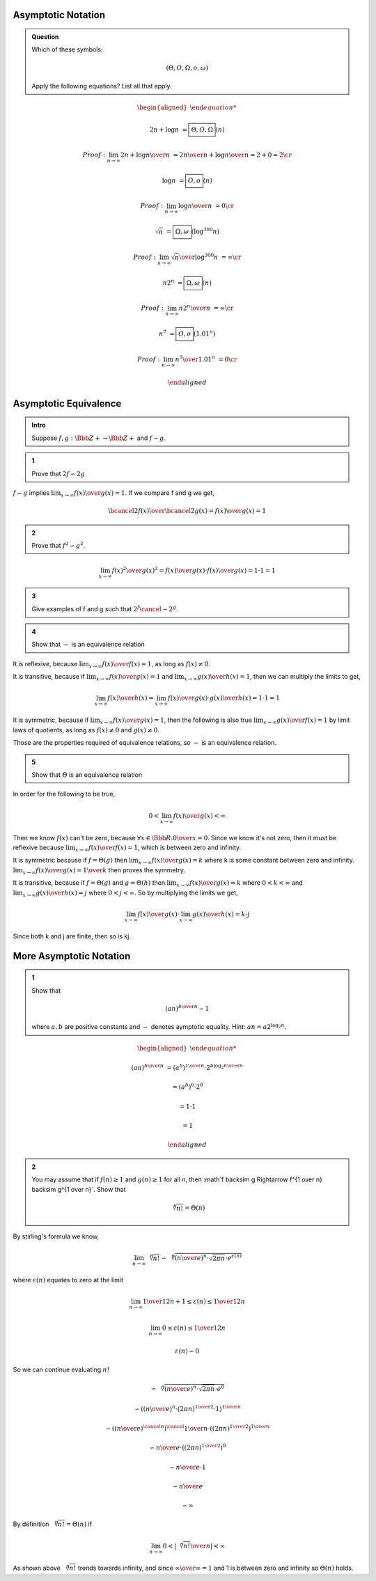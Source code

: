 Asymptotic Notation
-------------------

.. admonition:: Question

	Which of these symbols:

	.. math::

		(\Theta, O, \Omega, o, \omega)

	Apply the following equations? List all that apply.

.. math::

	\begin{aligned}

	2n + \log n &= \boxed{ \Theta, O, \Omega} (n)

	Proof: \lim_{n \rightarrow \infty} {2n + \log n \over n} &= {2n \over n} + {\log n \over n} = 2 + 0 = 2 \cr

	\log n &= \boxed{ O, o } (n)

	Proof: \lim_{n \rightarrow \infty} {\log n \over n} &= 0 \cr

	\sqrt{n} &= \boxed{ \Omega, \omega } (\log^300 n)

	Proof: \lim_{n \rightarrow \infty} {\sqrt{n} \over \log^{300} n} &= \infty \cr

	n2^n &= \boxed{ \Omega, \omega } (n)

	Proof: \lim_{n \rightarrow \infty} {n2^n \over n} &= \infty \cr

	n^7 &= \boxed{ O, o } (1.01^n)

	Proof: \lim_{n \rightarrow \infty} {n^7 \over 1.01^n} &= 0 \cr

	\end{aligned}


Asymptotic Equivalence
----------------------

.. admonition:: Intro

	Suppose :math:`f, g: \Bbb Z+ \rightarrow \Bbb Z+` and :math:`f \backsim g`.

.. admonition:: 1

	Prove that :math:`2f \backsim 2g`

:math:`f \backsim g` implies :math:`\lim_{x \rightarrow \infty} {f(x) \over g(x)} = 1`.
If we compare f and g we get,

.. math::

	{ \bcancel{2}f(x) \over \bcancel{2}g(x)} = {f(x) \over g(x)} = 1

.. admonition:: 2

	Prove that :math:`f^2 \backsim g^2`.

.. math::

	\lim_{x \rightarrow \infty} {f(x)^2 \over g(x)^2} = {f(x) \over g(x)} \cdot {f(x) \over g(x)} = 1 \cdot 1 = 1

.. admonition:: 3

	Give examples of f and g such that :math:`2^f \cancel{\backsim} 2^g`.


.. admonition:: 4

	Show that :math:`\backsim` is an equivalence relation


It is reflexive, because :math:`\lim_{x \rightarrow \infty} {f(x) \over f(x)} = 1`, as long as :math:`f(x) \ne 0`.

It is transitive, because if :math:`\lim_{x \rightarrow \infty} {f(x) \over g(x)} = 1` and :math:`\lim_{x \rightarrow \infty} {g(x) \over h(x)} = 1`,
then we can multiply the limits to get,

.. math::

	\lim_{x \rightarrow \infty} {f(x) \over h(x)} = \lim_{x \rightarrow \infty} {f(x) \over g(x)} \cdot {g(x) \over h(x)} = 1 \cdot 1 = 1

It is symmetric, because if :math:`\lim_{x \rightarrow \infty} {f(x) \over g(x)} = 1`,
then the following is also true :math:`\lim_{x \rightarrow \infty} {g(x) \over f(x)} = 1` by limit laws of quotients,
as long as :math:`f(x) \ne 0` and :math:`g(x) \ne 0`.

Those are the properties required of equivalence relations, so :math:`\backsim` is an equivalence relation.


.. admonition:: 5

	Show that :math:`\Theta` is an equivalence relation

In order for the following to be true,

.. math::

	0 < \lim_{x \rightarrow \infty} {f(x) \over g(x)} < \infty

Then we know :math:`f(x)` can't be zero, because :math:`\forall x \in \Bbb R. {0 \over x}= 0`.
Since we know it's not zero, then it must be reflexive because :math:`\lim_{x \rightarrow \infty} {f(x) \over f(x)} = 1`,
which is between zero and infinity.

It is symmetric because if :math:`f = \Theta(g)` then :math:`\lim_{x \rightarrow \infty} {f(x) \over g(x)} = k`
where k is some constant between zero and infinity. :math:`\lim_{x \rightarrow \infty} {f(x) \over g(x)} = {1 \over k}`
then proves the symmetry.

It is transitive, because if :math:`f = \Theta(g)` and :math:`g = \Theta(h)` then
:math:`\lim_{x \rightarrow \infty} {f(x) \over g(x)} = k` where :math:`0 < k < \infty` and
:math:`\lim_{x \rightarrow \infty} {g(x) \over h(x)} = j` where :math:`0 < j < \infty`.
So by multiplying the limits we get,

.. math::

	\lim_{x \rightarrow \infty} {f(x) \over g(x)} \cdot \lim_{x \rightarrow \infty} {g(x) \over h(x)} = k \cdot j

Since both k and j are finite, then so is kj.

More Asymptotic Notation
------------------------

.. admonition:: 1

	Show that

	.. math::

		(an)^{{b \over n}} \backsim 1

	where :math:`a, b` are positive constants and :math:`\backsim` denotes aymptotic equality.
	Hint: :math:`an = a2^{\log_2 n}`.

.. math::

	\begin{aligned}

	(an)^{{b \over n}} &= (a^b)^{1 \over n} \cdot 2^{{b \log_2 n \over n}}

	&= (a^b)^0 \cdot 2^0

	&= 1 \cdot 1

	&= 1

	\end{aligned}

.. admonition:: 2

	You may assume that if :math:`f(n) \ge 1` and :math:`g(n) \ge 1` for all n,
	then :math`f \backsim g \Rightarrow f^{1 \over n} \backsim g^{1 \over n}`.
	Show that

	.. math::

		\sqrt [n] {n!} = \Theta(n)

By stirling's formula we know,

.. math::

	\lim_{n \rightarrow \infty} \sqrt [n] {n!} \backsim \sqrt [n] {({n \over e})^n \cdot \sqrt {2 \pi n} \cdot e^{\varepsilon(n)}}

where :math:`\varepsilon (n)` equates to zero at the limit

.. math::

	\lim_{n \rightarrow \infty} {1 \over 12n+1} \le \varepsilon (n) \le {1 \over 12n}

	\lim_{n \rightarrow \infty} 0 \le \varepsilon (n) \le {1 \over 12n}

	\varepsilon (n) \backsim 0

So we can continue evaluating :math:`n!`

.. math::

	\backsim \sqrt [n] { ({n \over e})^n \cdot \sqrt {2 \pi n} \cdot e^0 }

	\backsim \left ( ({n \over e})^n \cdot (2 \pi n)^{1 \over 2} \cdot 1 \right )^{1 \over n}

	\backsim  \left ( ({n \over e})^{\cancel{n}} \right )^\cancel{{1 \over n}} \cdot \left ( (2 \pi n)^{1 \over 2} \right )^{1 \over n}

	\backsim  {n \over e} \cdot \left ( (2 \pi n)^{1 \over 2} \right )^0

	\backsim  {n \over e} \cdot 1

	\backsim {n \over e}

	\backsim \infty

By definition :math:`\sqrt [n] {n!} = \Theta (n)` if

.. math::

	\lim_{n \rightarrow \infty} 0 < | {\sqrt [n] {n!} \over n}| < \infty

As shown above :math:`\sqrt [n] {n!}` trends towards infinity,
and since :math:`{\infty \over \infty} = 1` and 1 is between zero and infinity so :math:`\Theta (n)` holds.